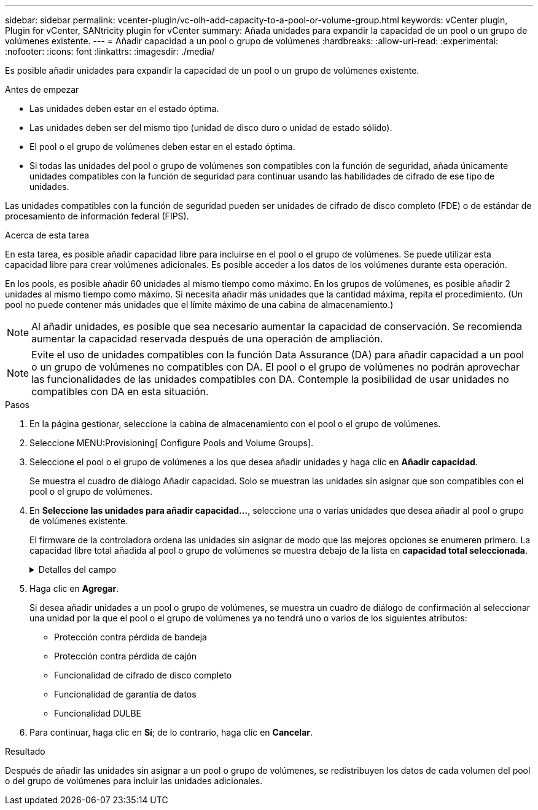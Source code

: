 ---
sidebar: sidebar 
permalink: vcenter-plugin/vc-olh-add-capacity-to-a-pool-or-volume-group.html 
keywords: vCenter plugin, Plugin for vCenter, SANtricity plugin for vCenter 
summary: Añada unidades para expandir la capacidad de un pool o un grupo de volúmenes existente. 
---
= Añadir capacidad a un pool o grupo de volúmenes
:hardbreaks:
:allow-uri-read: 
:experimental: 
:nofooter: 
:icons: font
:linkattrs: 
:imagesdir: ./media/


[role="lead"]
Es posible añadir unidades para expandir la capacidad de un pool o un grupo de volúmenes existente.

.Antes de empezar
* Las unidades deben estar en el estado óptima.
* Las unidades deben ser del mismo tipo (unidad de disco duro o unidad de estado sólido).
* El pool o el grupo de volúmenes deben estar en el estado óptima.
* Si todas las unidades del pool o grupo de volúmenes son compatibles con la función de seguridad, añada únicamente unidades compatibles con la función de seguridad para continuar usando las habilidades de cifrado de ese tipo de unidades.


Las unidades compatibles con la función de seguridad pueden ser unidades de cifrado de disco completo (FDE) o de estándar de procesamiento de información federal (FIPS).

.Acerca de esta tarea
En esta tarea, es posible añadir capacidad libre para incluirse en el pool o el grupo de volúmenes. Se puede utilizar esta capacidad libre para crear volúmenes adicionales. Es posible acceder a los datos de los volúmenes durante esta operación.

En los pools, es posible añadir 60 unidades al mismo tiempo como máximo. En los grupos de volúmenes, es posible añadir 2 unidades al mismo tiempo como máximo. Si necesita añadir más unidades que la cantidad máxima, repita el procedimiento. (Un pool no puede contener más unidades que el límite máximo de una cabina de almacenamiento.)


NOTE: Al añadir unidades, es posible que sea necesario aumentar la capacidad de conservación. Se recomienda aumentar la capacidad reservada después de una operación de ampliación.


NOTE: Evite el uso de unidades compatibles con la función Data Assurance (DA) para añadir capacidad a un pool o un grupo de volúmenes no compatibles con DA. El pool o el grupo de volúmenes no podrán aprovechar las funcionalidades de las unidades compatibles con DA. Contemple la posibilidad de usar unidades no compatibles con DA en esta situación.

.Pasos
. En la página gestionar, seleccione la cabina de almacenamiento con el pool o el grupo de volúmenes.
. Seleccione MENU:Provisioning[ Configure Pools and Volume Groups].
. Seleccione el pool o el grupo de volúmenes a los que desea añadir unidades y haga clic en *Añadir capacidad*.
+
Se muestra el cuadro de diálogo Añadir capacidad. Solo se muestran las unidades sin asignar que son compatibles con el pool o el grupo de volúmenes.

. En *Seleccione las unidades para añadir capacidad...*, seleccione una o varias unidades que desea añadir al pool o grupo de volúmenes existente.
+
El firmware de la controladora ordena las unidades sin asignar de modo que las mejores opciones se enumeren primero. La capacidad libre total añadida al pool o grupo de volúmenes se muestra debajo de la lista en *capacidad total seleccionada*.

+
.Detalles del campo
[%collapsible]
====
[cols="25h,~"]
|===
| Campo | Descripción 


 a| 
Bandeja
 a| 
Indica la ubicación de la bandeja de la unidad.



 a| 
Bahía
 a| 
Indica la ubicación de la bahía de la unidad



 a| 
Capacidad (GIB)
 a| 
Indica la capacidad de la unidad.

** Siempre que sea posible, seleccione unidades con una capacidad igual a la de las unidades actuales en el pool o el grupo de volúmenes.
** Si debe añadir unidades sin asignar con una capacidad menor, tenga en cuenta que se reducirá la capacidad utilizable de cada unidad actual en el pool o el grupo de volúmenes. Por lo tanto, la capacidad de las unidades es la misma en todo el pool o grupo de volúmenes.
** Si debe añadir unidades sin asignar con una capacidad mayor, tenga en cuenta que se reducirá la capacidad utilizable de las unidades sin asignar que añada para que coincida con las capacidades actuales de las unidades en el pool o el grupo de volúmenes.




 a| 
Compatible con la función de seguridad
 a| 
Indica si la unidad es compatible con la función de seguridad.

** Puede proteger el pool o el grupo de volúmenes con la función Drive Security, pero todas las unidades deben ser compatibles con la función de seguridad para poder utilizar esta función.
** Es posible crear un pool o un grupo de volúmenes con una combinación de unidades compatibles y no compatibles con la función de seguridad, pero la función Drive Security no puede estar habilitada.
** Un pool o un grupo de volúmenes con todas unidades compatibles con la función de seguridad no pueden aceptar una unidad no compatible con la función de seguridad para realizar reservas o expansión, aunque no esté en uso la funcionalidad de cifrado.
** Las unidades compatibles con la función de seguridad pueden ser unidades de cifrado de disco completo (FDE) o de estándar de procesamiento de información federal (FIPS). Una unidad FIPS puede ser de nivel 140-2 o 140-3, con el nivel 140-3 como mayor nivel de seguridad. Si se selecciona una combinación de unidades de 140-2 y 140-3 niveles, el pool o el grupo de volúmenes luego se operará al nivel de seguridad menor (140-2).




 a| 
Compatible con DA
 a| 
Indica si la unidad es compatible con la función Data Assurance (DA).

** No se recomienda el uso de unidades compatibles con la función Data Assurance (DA) para añadir capacidad a un pool o un grupo de volúmenes compatibles con DA. El pool o el grupo de volúmenes ya no tendrán funcionalidades DE DA y no será posible habilitar DA en los volúmenes recién creados dentro del pool o grupo de volúmenes.
** No se recomienda el uso de unidades compatibles con la función Data Assurance (DA) para añadir capacidad a un pool o un grupo de volúmenes no compatibles con DA, ya que el pool o el grupo de volúmenes no podrán aprovechar las funcionalidades de las unidades compatible con DA (los atributos de las unidades no coincidirán). Contemple la posibilidad de usar unidades que no sean compatibles con DA en esta situación.




 a| 
Compatible con DULBE
 a| 
Indica si la unidad tiene la opción de error de bloque lógico no escrito o desasignado (DULBE). DULBE es una opción en las unidades NVMe con la que la cabina de almacenamiento EF300 o EF600 puede admitir volúmenes con aprovisionamiento de recursos.

|===
====
. Haga clic en *Agregar*.
+
Si desea añadir unidades a un pool o grupo de volúmenes, se muestra un cuadro de diálogo de confirmación al seleccionar una unidad por la que el pool o el grupo de volúmenes ya no tendrá uno o varios de los siguientes atributos:

+
** Protección contra pérdida de bandeja
** Protección contra pérdida de cajón
** Funcionalidad de cifrado de disco completo
** Funcionalidad de garantía de datos
** Funcionalidad DULBE


. Para continuar, haga clic en *Sí*; de lo contrario, haga clic en *Cancelar*.


.Resultado
Después de añadir las unidades sin asignar a un pool o grupo de volúmenes, se redistribuyen los datos de cada volumen del pool o del grupo de volúmenes para incluir las unidades adicionales.
